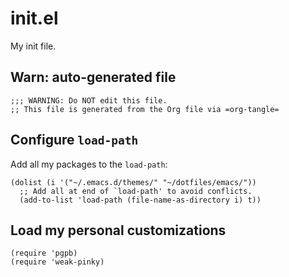 #+PROPERTY: header-args :results verbatim :tangle init.el :session init :cache no


* init.el

  My init file.


** Warn: auto-generated file

   #+begin_src elisp
     ;;; WARNING: Do NOT edit this file.
     ;; This file is generated from the Org file via =org-tangle= 
   #+end_src

  
  
** Configure =load-path=

   Add all my packages to the =load-path=:
   
   #+begin_src elisp
     (dolist (i '("~/.emacs.d/themes/" "~/dotfiles/emacs/"))
       ;; Add all at end of `load-path' to avoid conflicts.
       (add-to-list 'load-path (file-name-as-directory i) t))
   #+end_src


** Load my personal customizations

   #+begin_src elisp
     (require 'pgpb)
     (require 'weak-pinky)
   #+end_src


